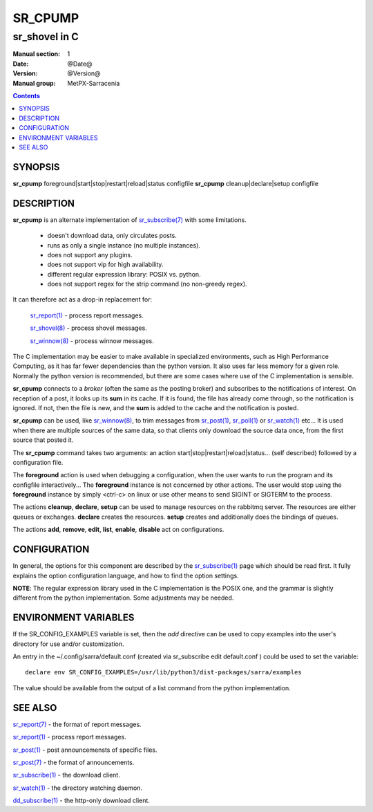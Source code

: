 ==========
 SR_CPUMP 
==========

-----------------
sr_shovel in C
-----------------

:Manual section: 1 
:Date: @Date@
:Version: @Version@
:Manual group: MetPX-Sarracenia

.. contents::

SYNOPSIS
========

**sr_cpump** foreground|start|stop|restart|reload|status configfile
**sr_cpump** cleanup|declare|setup configfile

DESCRIPTION
===========

**sr_cpump** is an alternate implementation of `sr_subscribe(7) <sr3.1.rst#subscribe>`_ 
with some limitations.  

 - doesn't download data, only circulates posts.
 - runs as only a single instance (no multiple instances). 
 - does not support any plugins.
 - does not support vip for high availability.
 - different regular expression library: POSIX vs. python.
 - does not support regex for the strip command (no non-greedy regex).

It can therefore act as a drop-in replacement for:

   `sr_report(1) <sr3.1.rst#report>`_ - process report messages.

   `sr_shovel(8) <sr3.1.rst#shovel>`_ - process shovel messages.

   `sr_winnow(8) <sr3.1.rst#winnow>`_ - process winnow messages.

The C implementation may be easier to make available in specialized environments, 
such as High Performance Computing, as it has far fewer dependencies than the python version.
It also uses far less memory for a given role.  Normally the python version 
is recommended, but there are some cases where use of the C implementation is sensible.

**sr_cpump** connects to a *broker* (often the same as the posting broker)
and subscribes to the notifications of interest. On reception of a post,
it looks up its **sum** in its cache.  If it is found, the file has already come through,
so the notification is ignored. If not, then the file is new, and the **sum** is added 
to the cache and the notification is posted.  

**sr_cpump** can be used, like `sr_winnow(8) <sr3.1.rst#winnow>`_,  to trim messages 
from `sr_post(1) <sr_post.1.rst>`_, `sr_poll(1) <sr3.1.rst#poll>`_  
or `sr_watch(1) <sr3.1.rst#watch>`_  etc... It is used when there are multiple 
sources of the same data, so that clients only download the source data once, from 
the first source that posted it.

The **sr_cpump** command takes two arguments: an action start|stop|restart|reload|status... (self described)
followed by a configuration file.

The **foreground** action is used when debugging a configuration, when the user wants to 
run the program and its configfile interactively...   The **foreground** instance 
is not concerned by other actions.  The user would stop using the **foreground** instance 
by simply <ctrl-c> on linux or use other means to send SIGINT or SIGTERM to the process.

The actions **cleanup**, **declare**, **setup** can be used to manage resources on
the rabbitmq server. The resources are either queues or exchanges. **declare** creates
the resources. **setup** creates and additionally does the bindings of queues.

The actions **add**, **remove**, **edit**, **list**, **enable**, **disable** act
on configurations.

CONFIGURATION
=============

In general, the options for this component are described by 
the `sr_subscribe(1) <sr3.1.rst#subscribe>`_  page which should be read first.
It fully explains the option configuration language, and how to find
the option settings.

**NOTE**: The regular expression library used in the C implementation is the POSIX
one, and the grammar is slightly different from the python implementation.  Some
adjustments may be needed.


ENVIRONMENT VARIABLES
=====================

If the SR_CONFIG_EXAMPLES variable is set, then the *add* directive can be used
to copy examples into the user's directory for use and/or customization.

An entry in the ~/.config/sarra/default.conf (created via sr_subscribe edit default.conf )
could be used to set the variable::

  declare env SR_CONFIG_EXAMPLES=/usr/lib/python3/dist-packages/sarra/examples

The value should be available from the output of a list command from the python
implementation.

SEE ALSO
========

`sr_report(7) <sr3.1.rst#report>`_ - the format of report messages.

`sr_report(1) <sr3.1.rst#report>`_ - process report messages.

`sr_post(1) <sr_post.1.rst>`_ - post announcemensts of specific files.

`sr_post(7) <sr_post.7.rst>`_ - the format of announcements.

`sr_subscribe(1) <sr3.1.rst#subscribe>`_ - the download client.

`sr_watch(1) <sr3.1.rst#watch>`_ - the directory watching daemon.

`dd_subscribe(1) <3.1.rst#dd_subscribe>`_ - the http-only download client.
